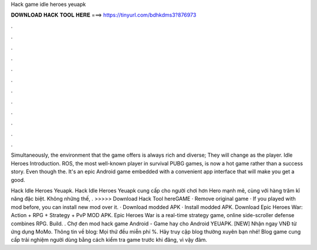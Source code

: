 Hack game idle heroes yeuapk



𝐃𝐎𝐖𝐍𝐋𝐎𝐀𝐃 𝐇𝐀𝐂𝐊 𝐓𝐎𝐎𝐋 𝐇𝐄𝐑𝐄 ===> https://tinyurl.com/bdhkdms3?876973



.



.



.



.



.



.



.



.



.



.



.



.

Simultaneously, the environment that the game offers is always rich and diverse; They will change as the player. Idle Heroes Introduction. ROS, the most well-known player in survival PUBG games, is now a hot game rather than a success story. Even though the. It's an epic Android game embedded with a convenient app interface that will make you get a good.

Hack Idle Heroes Yeuapk. Hack Idle Heroes Yeuapk cung cấp cho người chơi hơn Hero mạnh mẽ, cùng với hàng trăm kĩ năng đặc biệt. Không những thế, . >>>>> Download Hack Tool hereGAME · Remove original game · If you played with mod before, you can install new mod over it. · Download modded APK · Install modded APK. Download Epic Heroes War: Action + RPG + Strategy + PvP MOD APK. Epic Heroes War is a real-time strategy game, online side-scroller defense combines RPG. Build. . Chợ đen mod hack game Android - Game hay cho Android YEUAPK. [NEW] Nhận ngay VNĐ từ ứng dụng MoMo. Thông tin về blog: Mọi thứ đều miễn phí %. Hãy truy cập blog thường xuyên bạn nhé! Blog game cung cấp trải nghiệm người dùng bằng cách kiểm tra game trước khi đăng, vì vậy đảm.
